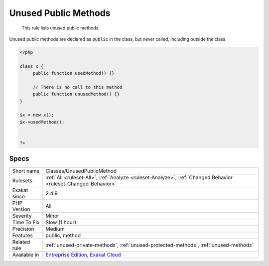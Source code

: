 .. _classes-unusedpublicmethod:

.. _unused-public-methods:

Unused Public Methods
+++++++++++++++++++++

  This rule lists unused public methods. 

Unused public methods are declared as ``public`` in the class, but never called, including outside the class.

.. code-block:: php
   
   <?php
   
   class x {
   	public function usedMethod() {}
   	
   	// There is no call to this method
   	public function unusedMethod() {}
   }
   
   $x = new x();
   $x->usedMethod();
   
   
   ?>

Specs
_____

+--------------+-------------------------------------------------------------------------------------------------------------------------+
| Short name   | Classes/UnusedPublicMethod                                                                                              |
+--------------+-------------------------------------------------------------------------------------------------------------------------+
| Rulesets     | :ref:`All <ruleset-All>`, :ref:`Analyze <ruleset-Analyze>`, :ref:`Changed Behavior <ruleset-Changed-Behavior>`          |
+--------------+-------------------------------------------------------------------------------------------------------------------------+
| Exakat since | 2.4.9                                                                                                                   |
+--------------+-------------------------------------------------------------------------------------------------------------------------+
| PHP Version  | All                                                                                                                     |
+--------------+-------------------------------------------------------------------------------------------------------------------------+
| Severity     | Minor                                                                                                                   |
+--------------+-------------------------------------------------------------------------------------------------------------------------+
| Time To Fix  | Slow (1 hour)                                                                                                           |
+--------------+-------------------------------------------------------------------------------------------------------------------------+
| Precision    | Medium                                                                                                                  |
+--------------+-------------------------------------------------------------------------------------------------------------------------+
| Features     | public, method                                                                                                          |
+--------------+-------------------------------------------------------------------------------------------------------------------------+
| Related rule | :ref:`unused-private-methods`, :ref:`unused-protected-methods`, :ref:`unused-methods`                                   |
+--------------+-------------------------------------------------------------------------------------------------------------------------+
| Available in | `Entreprise Edition <https://www.exakat.io/entreprise-edition>`_, `Exakat Cloud <https://www.exakat.io/exakat-cloud/>`_ |
+--------------+-------------------------------------------------------------------------------------------------------------------------+



